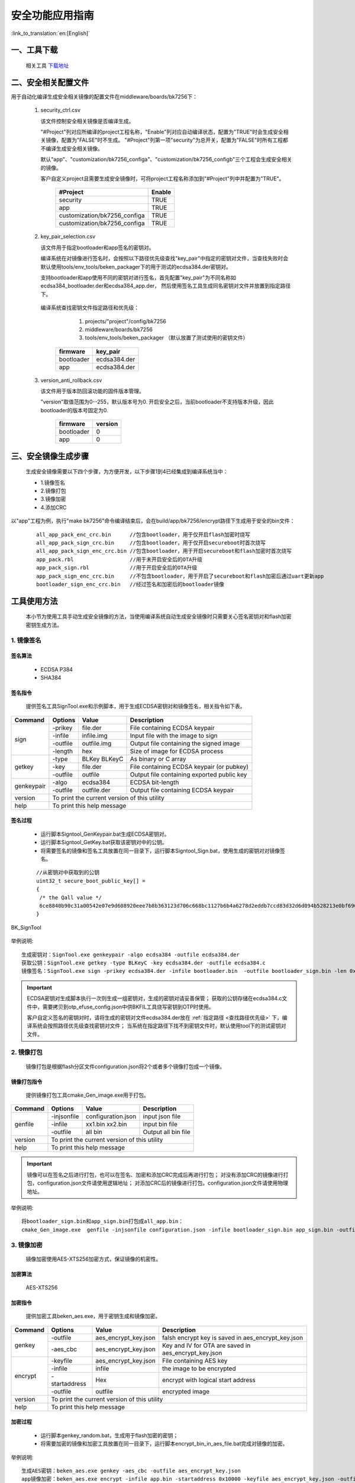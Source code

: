 安全功能应用指南
=====================

:link_to_translation:`en:[English]`

一、工具下载
+++++++++++++++++++++
  相关工具 `下载地址 </dl.bekencorp.com/tools/flash/>`_

二、安全相关配置文件
+++++++++++++++++++++

用于自动化编译生成安全相关镜像的配置文件在middleware/boards/bk7256下：

 1. security_ctrl.csv

    该文件控制安全相关镜像是否编译生成。

    "#Project"列对应所编译的project工程名称，"Enable"列对应自动编译状态，配置为"TRUE"时会生成安全相关镜像，配置为"FALSE"时不生成。
    "#Project"列第一项"security"为总开关，配置为"FALSE"时所有工程都不编译生成安全相关镜像。

    默认"app"、"customization/bk7256_configa"、"customization/bk7256_configb"三个工程会生成安全相关的镜像。

    客户自定义project且需要生成安全镜像时，可将project工程名称添加到"#Project"列中并配置为"TRUE"。

       +------------------------------+-----------+
       | #Project                     | Enable    |
       +==============================+===========+
       | security                     | TRUE      |
       +------------------------------+-----------+
       | app                          | TRUE      |
       +------------------------------+-----------+
       | customization/bk7256_configa | TRUE      |
       +------------------------------+-----------+
       | customization/bk7256_configa | TRUE      |
       +------------------------------+-----------+

 2. key_pair_selection.csv

    该文件用于指定bootloader和app签名的密钥对。

    编译系统在对镜像进行签名时，会按照以下路径优先级查找"key_pair"中指定的密钥对文件，当查找失败时会默认使用tools/env_tools/beken_packager下的用于测试的ecdsa384.der密钥对。

    支持bootloader和app使用不同的密钥对进行签名，首先配置"key_pair"为不同名称如ecdsa384_bootloader.der和ecdsa384_app.der，
    然后使用签名工具生成同名密钥对文件并放置到指定路径下。

.. _查找路径优先级:

    编译系统查找密钥文件指定路径和优先级：

        1. projects/"project"/config/bk7256
        2. middleware/boards/bk7256
        3. tools/env_tools/beken_packager （默认放置了测试使用的密钥文件）

       +--------------+--------------------+
       | firmware     | key_pair           |
       +==============+====================+
       | bootloader   | ecdsa384.der       |
       +--------------+--------------------+
       | app          | ecdsa384.der       |
       +--------------+--------------------+

 3. version_anti_rollback.csv

    该文件用于版本防回滚功能的固件版本管理。

    "version"取值范围为0--255，默认版本号为0.
    开启安全之后，当前bootloader不支持版本升级，因此bootloader的版本号固定为0.

       +--------------+---------------+
       | firmware     | version       |
       +==============+===============+
       | bootloader   | 0             |
       +--------------+---------------+
       | app          | 0             |
       +--------------+---------------+

三、安全镜像生成步骤
+++++++++++++++++++++

 生成安全镜像需要以下四个步骤，为方便开发，以下步骤1到4已经集成到编译系统当中：

 - 1.镜像签名
 - 2.镜像打包
 - 3.镜像加密
 - 4.添加CRC

以"app"工程为例，执行"make bk7256"命令编译结束后，会在build/app/bk7256/encrypt路径下生成用于安全的bin文件：

   ::

    all_app_pack_enc_crc.bin      //包含bootloader，用于仅开启flash加密时烧写
    all_app_pack_sign_crc.bin     //包含bootloader，用于仅开启secureboot时首次烧写
    all_app_pack_sign_enc_crc.bin //包含bootloader，用于开启secureboot和flash加密时首次烧写
    app_pack.rbl                  //用于未开启安全后的OTA升级
    app_pack_sign.rbl             //用于开启安全后的OTA升级
    app_pack_sign_enc_crc.bin     //不包含bootloader，用于开启了secureboot和flash加密后通过uart更新app
    bootloader_sign_enc_crc.bin   //经过签名和加密后的bootloader镜像

工具使用方法
+++++++++++++++++++++

    本小节为使用工具手动生成安全镜像的方法，当使用编译系统自动生成安全镜像时只需要关心签名密钥对和flash加密密钥生成方法。

1. 镜像签名
----------------------------------

签名算法
********************
		 - ECDSA P384
		 - SHA384

签名指令
********************
	提供签名工具SignTool.exe和示例脚本，用于生成ECDSA密钥对和镜像签名，相关指令如下表。

+-------------+----------+-------------+--------------------------------------------+
|   Command   |  Options |  Value      | Description                                |
+=============+==========+=============+============================================+
|             | -prikey  | file.der    | File containing ECDSA keypair              |
|             +----------+-------------+--------------------------------------------+
|             | -infile  | infile.img  | Input file with the image to sign          |
|    sign     +----------+-------------+--------------------------------------------+
|             | -outfile | outfile.img | Output file containing the signed image    |
|             +----------+-------------+--------------------------------------------+
|             | -length  | hex         | Size of image for ECDSA process            |
+-------------+----------+-------------+--------------------------------------------+
|             | -type    |BLKey BLKeyC | As binary or C array                       |
|             +----------+-------------+--------------------------------------------+
|   getkey    | -key     | file.der    | File containing ECDSA keypair (or pubkey)  |
|             +----------+-------------+--------------------------------------------+
|             | -outfile | outfile     | Output file containing exported public key |
+-------------+----------+-------------+--------------------------------------------+
|             | -algo    | ecdsa384    | ECDSA bit-length                           |
| genkeypair  +----------+-------------+--------------------------------------------+
|             | -outfile | outfile.der | Output file containing ECDSA keypair       |
+-------------+----------+-------------+--------------------------------------------+
|   version   | To print the current version of this utility                        |
+-------------+---------------------------------------------------------------------+
|    help     | To print this help message                                          |
+-------------+---------------------------------------------------------------------+

签名过程
********************

		 - 运行脚本Signtool_GenKeypair.bat生成ECDSA密钥对。
		 - 运行脚本Signtool_GetKey.bat获取该密钥对中的公钥。
		 - 将需要签名的镜像和签名工具放置在同一目录下，运行脚本Signtool_Sign.bat，使用生成的密钥对对镜像签名。

.. _提取的公钥:

   ::

     //从密钥对中获取到的公钥
     uint32_t secure_boot_public_key[] =
     {
      /* the Qall value */
      6ce8840b90c31a00542e07e9d608920eee7b8b363123d706c668bc1127b6b4a6278d2eddb7ccd83d32d6d094b528213e0bf6907209a13d6ecaa312a59c622372bfc511faab9b0f291b2cb7b17a7259c63d8453946a0969e0a070770973bd47e6,
     }

.. figure:: ../../../../common/_static/BK_SignTool.png
    :align: center
    :alt: BK_SignTool
    :figclass: align-center

    BK_SignTool

举例说明::

    生成密钥对：SignTool.exe genkeypair -algo ecdsa384 -outfile ecdsa384.der
    获取公钥：SignTool.exe getkey -type BLKeyC -key ecdsa384.der -outfile ecdsa384.c
    镜像签名：SignTool.exe sign -prikey ecdsa384.der -infile bootloader.bin  -outfile bootloader_sign.bin -len 0x10000

.. important::
    ECDSA密钥对生成脚本执行一次则生成一组密钥对，生成的密钥对请妥善保管；
    获取的公钥存储在ecdsa384.c文件中，需要拷贝到otp_efuse_config.json中供BKFIL工具烧写密钥到OTP时使用。

    客户自定义签名的密钥对时，请将生成的密钥对文件ecdsa384.der放在 :ref:`指定路径 <查找路径优先级>` 下，编译系统会按照路径优先级查找密钥对文件；
    当系统在指定路径下找不到密钥文件时，默认使用tool下的测试密钥对文件。

2. 镜像打包
----------------------------------

    镜像打包是根据flash分区文件configuration.json将2个或者多个镜像打包成一个镜像。

镜像打包指令
********************

    提供镜像打包工具cmake_Gen_image.exe用于打包。

+-----------+---------------+--------------------+---------------------------------+
|  Command  |  Options      | Value              | Description                     |
+===========+===============+====================+=================================+
|           | -injsonfile   | configuration.json | input json file                 |
|           +---------------+--------------------+---------------------------------+
|  genfile  | -infile       | xx1.bin xx2.bin    | input bin file                  |
|           +---------------+--------------------+---------------------------------+
|           | -outfile      | all bin            | Output all bin file             |
+-----------+---------------+--------------------+---------------------------------+
|  version  | To print the current version of this utility                         |
+-----------+----------------------------------------------------------------------+
|  help     | To print this help message                                           |
+-----------+----------------------------------------------------------------------+

.. important::
    镜像可以在签名之后进行打包，也可以在签名、加密和添加CRC完成后再进行打包；
    对没有添加CRC的镜像进行打包，configuration.json文件请使用逻辑地址；
    对添加CRC后的镜像进行打包，configuration.json文件请使用物理地址。

举例说明::

    将bootloader_sign.bin和app_sign.bin打包成all_app.bin：
    cmake_Gen_image.exe  genfile -injsonfile configuration.json -infile bootloader_sign.bin app_sign.bin -outfile all_app.bin


3. 镜像加密
----------------------------------

	镜像加密使用AES-XTS256加密方式，保证镜像的机密性。

加密算法
********************

	AES-XTS256

加密指令
********************

    提供加密工具beken_aes.exe，用于密钥生成和镜像加密。

+-----------+---------------+----------------------+------------------------------------------------------+
|  Command  |  Options      |  Value               | Description                                          |
+===========+===============+======================+======================================================+
|           | -outfile      | aes_encrypt_key.json | falsh encrypt key is saved in aes_encrypt_key.json   |
|  genkey   +---------------+----------------------+------------------------------------------------------+
|           | -aes_cbc      | aes_encrypt_key.json | Key and IV for OTA are saved in aes_encrypt_key.json |
+-----------+---------------+----------------------+------------------------------------------------------+
|           | -keyfile      | aes_encrypt_key.json | File containing AES key                              |
|           +---------------+----------------------+------------------------------------------------------+
|           | -infile       | infile               | the image to be encrypted                            |
|  encrypt  +---------------+----------------------+------------------------------------------------------+
|           | -startaddress | Hex                  | encrypt with logical start address                   |
|           +---------------+----------------------+------------------------------------------------------+
|           | -outfile      | outfile              | encrypted image                                      |
+-----------+---------------+----------------------+------------------------------------------------------+
|  version  |  To print the current version of this utility                                               |
+-----------+---------------------------------------------------------------------------------------------+
|  help     | To print this help message                                                                  |
+-----------+---------------------------------------------------------------------------------------------+

加密过程
********************

 - 运行脚本genkey_random.bat，生成用于flash加密的密钥；
 - 将需要加密的镜像和加密工具放置在同一目录下，运行脚本encrypt_bin_in_aes_file.bat完成对镜像的加密。

举例说明::

    生成AES密钥：beken_aes.exe genkey -aes_cbc -outfile aes_encrypt_key.json
    app镜像加密：beken_aes.exe encrypt -infile app.bin -startaddress 0x10000 -keyfile aes_encrypt_key.json -outfile app_enc.bin
    all_app.bin加密：beken_aes.exe encrypt -infile all_app.bin -startaddress 0x0 -keyfile aes_encrypt_key.json -outfile all_app_enc.bin

.. _对称密钥:

生成的密钥内容：

   ::

        {
            "name":               "aes_key",   //flash加密密钥的密文，将data部分复制到otp_efuse_config.json的Security_data的aes_key的data中
            "mode":              "write",
            "start_addr":         "",
            "last_valid_addr":    "",
            "byte_len":           "0x20",
            "data":              "cbdzcdbwdscacjdyccbxbzbwdzducddvbxeeeecjedcgceeeegeecfehclcleacgciebckcledclecefcibobpbpbobibpboeienbgeibjeoejeneobkenepbnbgbten",
            "data_type":          "ascii",
            "status":            "true"
        },
        {
            "name":               "aes_key_plaintext", //flash加密密钥的明文
            "mode":              "write",
            "start_addr":         "",
            "last_valid_addr":    "",
            "byte_len":           "0x20",
            "data":              "6d34d08c3756ad0d6dd4b31fdf2d33d61d31e1db38998298ad2b1dbfb0ab258c",
            "data_type":          "ascii",
            "status":            "true"
        },
        {
            "name":               "OTA_key", //用于OTA升级的密钥的密文，将data部分复制到otp_efuse_config.json的Security_data的OTA_key的data中
            "mode":              "write",
            "start_addr":         "",
            "last_valid_addr":    "",
            "byte_len":           "0x20",
            "data":              "cbbwbxctcadgbxdibzcjccdicteadsbzejeccicqcqddeachetdyelcucredcuce",
            "data_type":          "ascii",
            "status":            "true"
        },
        {
            "name":               "OTA_key_plaintext", //用于OTA升级的密钥的明文
            "mode":              "write",
            "start_addr":         "",
            "last_valid_addr":    "",
            "byte_len":           "0x20",
            "data":              "632C0P5S683PAng4vb4LMXa1qlxCNgD4",
            "data_type":          "ascii",
            "status":            "true"
        },
        {
            "name":               "OTA_IV", ////用于OTA升级的IV的密文，将data部分复制到otp_efuse_config.json的Security_data的OTA_IV的data中
            "mode":              "write",
            "start_addr":         "",
            "last_valid_addr":    "",
            "byte_len":           "0x10",
            "data":              "dcemcdcybwcnbydrccckcuccewdwdtcl",
            "data_type":          "ascii",
            "status":            "true"
        },
        {
            "name":               "OTA_IV_plaintext", //用于OTA升级的IV的明文
            "mode":              "write",
            "start_addr":         "",
            "last_valid_addr":    "",
            "byte_len":           "0x10",
            "data":              "Sw3H4D7Z38N0xcf7",
            "data_type":          "ascii",
            "status":            "true"
        },

.. important::
    AES-XTS模式加密结果与被加密文件的地址相关，在需要手动单独加密app镜像时-startaddress应设置为该镜像的逻辑地址。

    客户自定义flash加密密钥时，请将生成的密钥文件aes_encrypt_key.json放在 :ref:`指定路径 <查找路径优先级>` 下，编译系统会按照路径优先级查找密钥文件；
    当系统在指定路径下找不到密钥文件时，默认使用tool下的测试密钥文件。

4. 添加CRC校验
----------------------------------

    CPU在读取FLASH上镜像时硬件会进行CRC校验，因此镜像需要添加CRC之后才可以烧写到flash中。

    CRC插入规则：每32个字节计算出2个字节的CRC值，插入到该32字节之后；插入CRC之前的地址对应逻辑地址，插入CRC之后的地址对应物理地址。

    上一步镜像加密后会输出对应添加CRC后的版本，可直接用于烧写。

    提供工具cmake_encrypt_crc.exe用于添加CRC。

- 将需要添加CRC镜像和工具放置在同一目录下，运行脚本add_crc.bat即可。

举例说明::

    添加CRC： cmake_encrypt_crc.exe -crc all_enc.bin

四、烧写安全镜像和密钥，使能安全功能
+++++++++++++++++++++++++++++++++++++++++

.. important::
    *Note：OTP和eFuse只能烧写一次，一但烧写后不可更改，需要谨慎操作！*
    在使能efuse的secure boot和encrypt之前，请确保flash中烧写有经过加签、加密、加CRC后的镜像，否则该芯片将无法更新镜像。

1. 配置otp_efuse_config.json
----------------------------------------

生成的密钥对文件和flash加密密钥文件，除了用于生成安全镜像，还需要烧写到芯片的OTP中。

将3.1节生成的 :ref:`ecdsa384.c <提取的公钥>` 中的publickey和3.3节生成的 :ref:`aes_encrypt_key.json <对称密钥>` 中的aes_key、OTA_key、OTA_IV拷贝到otp_efuse_config.json的安全数据配置区，方法见 :doc:`bk_OTP_and_eFuse_usermenu` 中安全数据配置区参数说明。

BKFIL.exe会根据配置文件otp_efuse_config.json，将其中的签名的公钥、加密的密钥烧写到OTP中，并根据eFuse的配置来使能安全功能。

2. 烧写安全镜像并使能安全
----------------------------------

 - 1.BKFIL工具选择配置界面
 - 2.选择第一次烧写对应的安全镜像
 - 3.选择"eFuse密钥"文件选择按钮,选择配置好的otp_efuse_config.json
 - 4.勾选"OTP"或者"烧录eFuse"选项
 - 5.BKFIL工具选择主界面，点击"烧录"按钮

.. figure:: ../../../../common/_static/BKFIL_RW_OTP&eFuse.png
    :align: center
    :alt: BKFIL download step
    :figclass: align-center

    首次烧写安全镜像

四、开启安全后镜像升级方式
+++++++++++++++++++++++++++++

    开启安全后，当前bootloader将不可更新，只能对app镜像进行更新升级。

     - 方式一：使用BKFIL.exe工具将build/app/project/encrypt下的app_pack_sign_enc_crc.bin烧写到对应的物理分区上。
     - 方式二: 使用OTA升级方式，使用build/app/project/encrypt下的app_pack_sign.rbl升级，升级方法和非安全版本一样，见OTA升级。